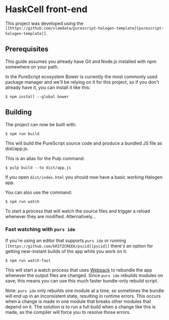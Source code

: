 * HaskCell front-end
  This project was developed using the ~[[https://github.com/slamdata/purescript-halogen-template][purescript-halogen-template]]~.
** Prerequisites
   This guide assumes you already have Git and Node.js installed with npm
   somewhere on your path.

   In the PureScript ecosystem Bower is currently the most commonly used
   package manager and we'll be relying on it for this project, so if you
   don't already have it, you can install it like this:

   #+BEGIN_SRC shell
$ npm install --global bower
   #+END_SRC

** Building
   The project can now be built with:
   #+BEGIN_SRC shell
$ npm run build
   #+END_SRC

   This will build the PureScript source code and produce a bundled JS
   file as dist/app.js.

   This is an alias for the Pulp command:

   #+BEGIN_SRC shell
$ pulp build --to dist/app.js
   #+END_SRC

   If you open ~dist/index.html~ you should now have a basic working
   Halogen app.

   You can also use the command:

   #+BEGIN_SRC shell
$ npm run watch
   #+END_SRC

   To start a process that will watch the source files and trigger a
   reload whenever they are modified. Alternatively...

*** Fast watching with ~purs ide~

    If you're using an editor that supports ~purs ide~ or running
    ~[[https://github.com/kRITZCREEK/pscid][pscid]]~ there's an option for getting near-instant builds of the
    app while you work on it:

    #+BEGIN_SRC shell
$ npm run watch-fast
    #+END_SRC

    This will start a watch process that uses [[https://github.com/webpack/webpack][Webpack]] to rebundle the
    app whenever the output files are changed. Since ~purs ide~
    rebuilds modules on save, this means you can use this much faster
    bundle-only rebuild script.

    Note: ~purs ide~ only rebuilds one module at a time, so sometimes
    the bundle will end up in an inconsistent state, resulting in
    runtime errors. This occurs when a change is made in one module
    that breaks other modules that depend on it. The solution is to
    run a full build when a change like this is made, as the compiler
    will force you to resolve those errors.
